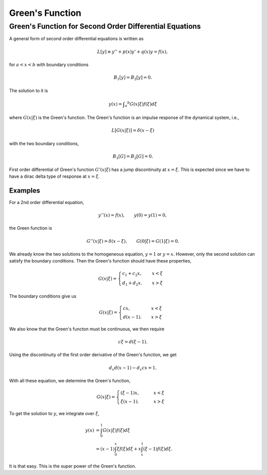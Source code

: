 Green's Function
==================

.. index:: Green's Function


Green's Function for Second Order Differential Equations
----------------------------------------------------------


A general form of second order differential equations is written as

.. math::
   L[y] \equiv y'' + p(x) y' + q(x) y = f(x),

for :math:`a<x<b` with boundary conditions

.. math::
   B_1[y] = B_2[y] = 0.


The solution to it is

.. math::
   y(x) = \int _a ^b G(x\vert \xi) f(\xi) d\xi

where :math:`G(x\vert \xi)` is the Green's function. The Green's function is an impulse response of the dynamical system, i.e.,

.. math::
   L[G(x\vert \xi)] = \delta(x-\xi)

with the two boundary conditions,

.. math::
   B_1[G] = B_2[G] = 0.


First order differential of Green's function :math:`G'(x\vert \xi)` has a jump discontinuity at :math:`x=\xi`. This is expected since we have to have a dirac delta type of response at :math:`x=\xi`.

Examples
~~~~~~~~~~~~~~~~~


For a 2nd order differential equation,

.. math::
   y''(x) = f(x), \qquad y(0)= y(1)=0,


the Green function is

.. math::
   G''(x\vert \xi) = \delta(x-\xi), \qquad G(0\vert \xi) = G(1\vert \xi) = 0.

We already know the two solutions to the homogeneous equation, :math:`y=1` or :math:`y=x`. However, only the second solution can satisfy the boundary conditions. Then the Green's function should have these properties,

.. math::
   G(x\vert \xi) = \begin{cases} c_1+c_2 x, &\quad  x<\xi \\ d_1+d_2 x. & \quad x>\xi  \end{cases}

The boundary conditions give us

.. math::
   G(x\vert \xi) = \begin{cases} c x, &\quad  x<\xi \\ d(x-1). & \quad x>\xi  \end{cases}


We also know that the Green's functon must be continuous, we then require

.. math::
   c\xi = d (\xi -1).

Using the discontinuity of the first order derivative of the Green's function, we get

.. math::
   d_x d (x-1)- d_x cx = 1.

With all these equation, we determine the Green's function,

.. math::
   G(x\vert\xi) = \begin{cases}  (\xi -1 ) x , & \qquad x<\xi  \\ \xi(x-1). & \qquad x>\xi  \end{cases}


To get the solution to :math:`y`, we integrate over :math:`\xi`,

.. math::
   y(x) &= \int_0^1  G(x\vert \xi) f(\xi) d\xi  \\
   & = (x-1)\int_0^x \xi f(\xi) d\xi + x \int_x^1 (\xi -1) f(\xi) d\xi .

It is that easy. This is the super power of the Green's function.
